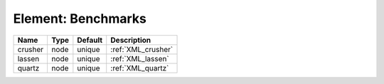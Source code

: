 Element: Benchmarks
===================

======= ==== ======= ================== 
Name    Type Default Description        
======= ==== ======= ================== 
crusher node unique  :ref:`XML_crusher` 
lassen  node unique  :ref:`XML_lassen`  
quartz  node unique  :ref:`XML_quartz`  
======= ==== ======= ================== 


